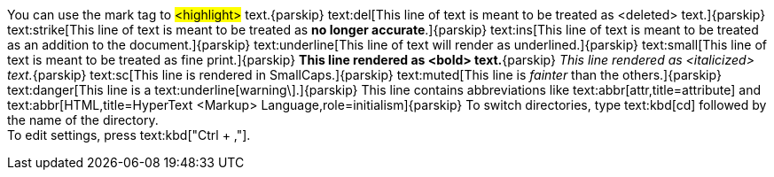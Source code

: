 You can use the mark tag to #<highlight># text.{parskip}
text:del[This line of text is meant to be treated as <deleted> text.]{parskip}
text:strike[This line of text is meant to be treated as *no longer accurate*.]{parskip}
text:ins[This line of text is meant to be treated as an addition to the document.]{parskip}
text:underline[This line of text will render as underlined.]{parskip}
text:small[This line of text is meant to be treated as fine print.]{parskip}
*This line rendered as <bold> text.*{parskip}
_This line rendered as <italicized> text._{parskip}
text:sc[This line is rendered in SmallCaps.]{parskip}
text:muted[This line is _fainter_ than the others.]{parskip}
text:danger[This line is a text:underline[warning\].]{parskip}
This line contains abbreviations like text:abbr[attr,title=attribute]
and text:abbr[HTML,title=HyperText <Markup> Language,role=initialism]{parskip}
To switch directories, type text:kbd[cd] followed by the name of the directory. +
To edit settings, press text:kbd["Ctrl + ,"].
